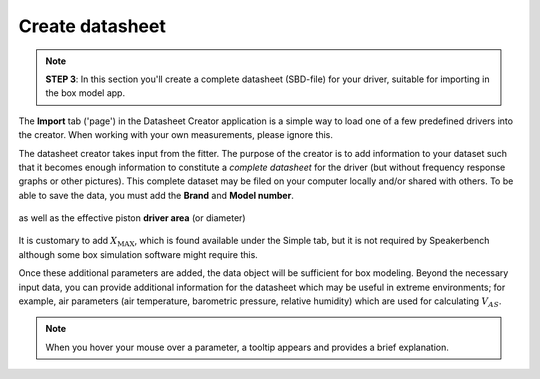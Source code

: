 Create datasheet
================

.. note::
   **STEP 3**: In this section you'll create a complete datasheet (SBD-file) for your driver, suitable for importing in the box model app.

The **Import** tab ('page') in the Datasheet Creator application is a simple way to load one of a few predefined drivers into the creator. When working with your own measurements, please ignore this.

The datasheet creator takes input from the fitter. The purpose of the creator is to add information to your dataset such that it becomes enough information to constitute a *complete datasheet* for the driver (but without frequency response graphs or other pictures). This complete dataset may be filed on your computer locally and/or shared with others. To be able to save the data, you must add the **Brand** and **Model number**.

.. figure:: images/brand.png
            :width: 95 %
	    :alt: Input box for brand name
	    :align: center

as well as the effective piston **driver area** (or diameter)

.. figure:: images/sd.png
            :width: 95 %
	    :alt: Input box for Sd
	    :align: center

It is customary to add :math:`X_\mathrm{MAX}`, which is found available under the Simple tab, but it is not required by Speakerbench although some box simulation software might require this.

Once these additional parameters are added, the data object will be sufficient for box modeling. Beyond the necessary input data, you can provide additional information for the datasheet which may be useful in extreme environments; for example, air parameters (air temperature, barometric pressure, relative humidity) which are used for calculating :math:`V_{AS}`.

.. note::
   When you hover your mouse over a parameter, a tooltip appears and provides a brief explanation.
